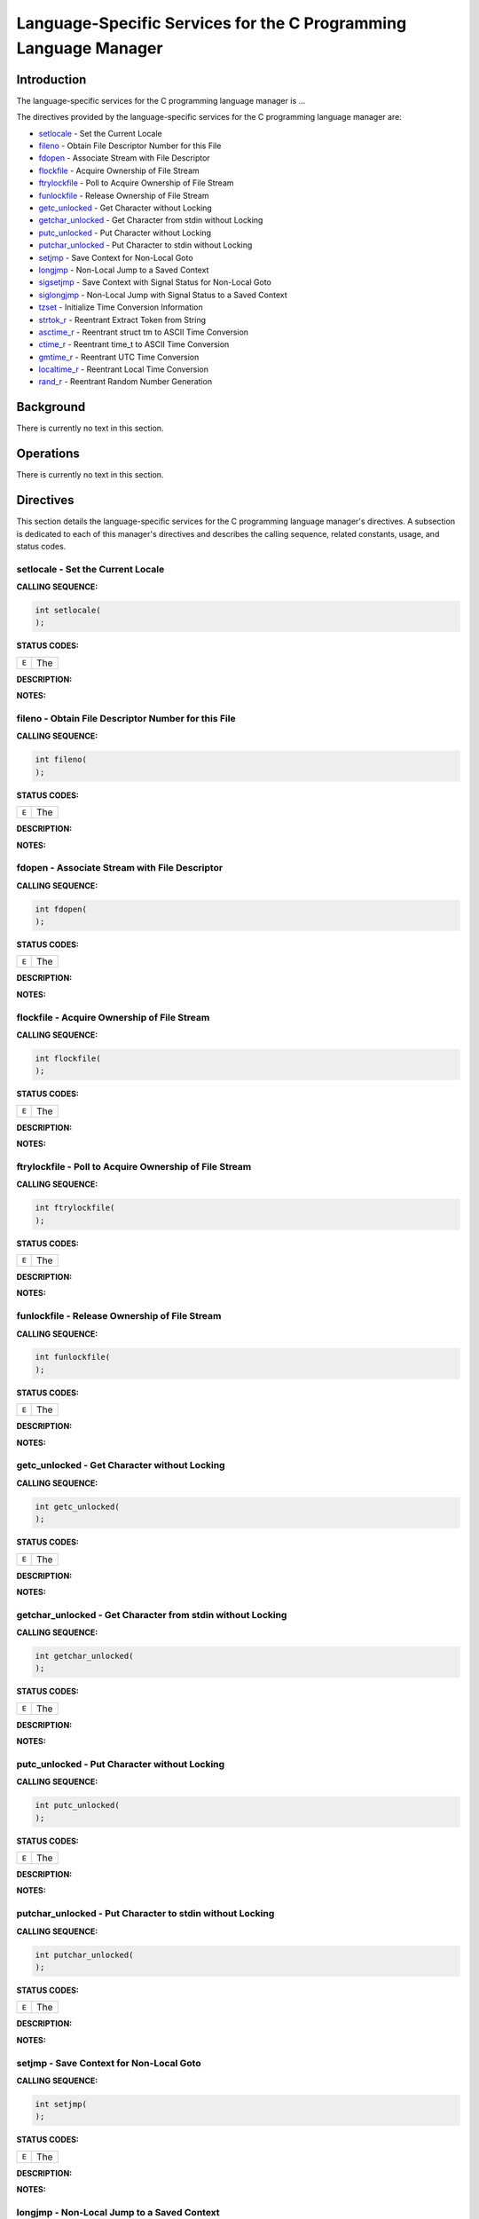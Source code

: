 .. comment SPDX-License-Identifier: CC-BY-SA-4.0

.. COMMENT: COPYRIGHT (c) 1988-2002.
.. COMMENT: On-Line Applications Research Corporation (OAR).
.. COMMENT: All rights reserved.

Language-Specific Services for the C Programming Language Manager
#################################################################

Introduction
============

The language-specific services for the C programming language manager is ...

The directives provided by the language-specific services for the C programming language manager are:

- setlocale_ - Set the Current Locale

- fileno_ - Obtain File Descriptor Number for this File

- fdopen_ - Associate Stream with File Descriptor

- flockfile_ - Acquire Ownership of File Stream

- ftrylockfile_ - Poll to Acquire Ownership of File Stream

- funlockfile_ - Release Ownership of File Stream

- getc_unlocked_ - Get Character without Locking

- getchar_unlocked_ - Get Character from stdin without Locking

- putc_unlocked_ - Put Character without Locking

- putchar_unlocked_ - Put Character to stdin without Locking

- setjmp_ - Save Context for Non-Local Goto

- longjmp_ - Non-Local Jump to a Saved Context

- sigsetjmp_ - Save Context with Signal Status for Non-Local Goto

- siglongjmp_ - Non-Local Jump with Signal Status to a Saved Context

- tzset_ - Initialize Time Conversion Information

- strtok_r_ - Reentrant Extract Token from String

- asctime_r_ - Reentrant struct tm to ASCII Time Conversion

- ctime_r_ - Reentrant time_t to ASCII Time Conversion

- gmtime_r_ - Reentrant UTC Time Conversion

- localtime_r_ - Reentrant Local Time Conversion

- rand_r_ - Reentrant Random Number Generation

Background
==========

There is currently no text in this section.

Operations
==========

There is currently no text in this section.

Directives
==========

This section details the language-specific services for the C programming
language manager's directives.  A subsection is dedicated to each of this
manager's directives and describes the calling sequence, related constants,
usage, and status codes.

.. _setlocale:

setlocale - Set the Current Locale
----------------------------------
.. index:: setlocale
.. index:: set the current locale

**CALLING SEQUENCE:**

.. code-block:: c

    int setlocale(
    );

**STATUS CODES:**

.. list-table::
 :class: rtems-table

 * - ``E``
   - The

**DESCRIPTION:**

**NOTES:**

.. _fileno:

fileno - Obtain File Descriptor Number for this File
----------------------------------------------------
.. index:: fileno
.. index:: obtain file descriptor number for this file

**CALLING SEQUENCE:**

.. code-block:: c

    int fileno(
    );

**STATUS CODES:**

.. list-table::
 :class: rtems-table

 * - ``E``
   - The

**DESCRIPTION:**

**NOTES:**

.. _fdopen:

fdopen - Associate Stream with File Descriptor
----------------------------------------------
.. index:: fdopen
.. index:: associate stream with file descriptor

**CALLING SEQUENCE:**

.. code-block:: c

    int fdopen(
    );

**STATUS CODES:**

.. list-table::
 :class: rtems-table

 * - ``E``
   - The

**DESCRIPTION:**

**NOTES:**

.. _flockfile:

flockfile - Acquire Ownership of File Stream
--------------------------------------------
.. index:: flockfile
.. index:: acquire ownership of file stream

**CALLING SEQUENCE:**

.. code-block:: c

    int flockfile(
    );

**STATUS CODES:**

.. list-table::
 :class: rtems-table

 * - ``E``
   - The

**DESCRIPTION:**

**NOTES:**

.. _ftrylockfile:

ftrylockfile - Poll to Acquire Ownership of File Stream
-------------------------------------------------------
.. index:: ftrylockfile
.. index:: poll to acquire ownership of file stream

**CALLING SEQUENCE:**

.. code-block:: c

    int ftrylockfile(
    );

**STATUS CODES:**

.. list-table::
 :class: rtems-table

 * - ``E``
   - The

**DESCRIPTION:**

**NOTES:**

.. _funlockfile:

funlockfile - Release Ownership of File Stream
----------------------------------------------
.. index:: funlockfile
.. index:: release ownership of file stream

**CALLING SEQUENCE:**

.. code-block:: c

    int funlockfile(
    );

**STATUS CODES:**

.. list-table::
 :class: rtems-table

 * - ``E``
   - The

**DESCRIPTION:**

**NOTES:**

.. _getc_unlocked:

getc_unlocked - Get Character without Locking
---------------------------------------------
.. index:: getc_unlocked
.. index:: get character without locking

**CALLING SEQUENCE:**

.. code-block:: c

    int getc_unlocked(
    );

**STATUS CODES:**

.. list-table::
 :class: rtems-table

 * - ``E``
   - The

**DESCRIPTION:**

**NOTES:**

.. _getchar_unlocked:

getchar_unlocked - Get Character from stdin without Locking
-----------------------------------------------------------
.. index:: getchar_unlocked
.. index:: get character from stdin without locking

**CALLING SEQUENCE:**

.. code-block:: c

    int getchar_unlocked(
    );

**STATUS CODES:**

.. list-table::
 :class: rtems-table

 * - ``E``
   - The

**DESCRIPTION:**

**NOTES:**

.. _putc_unlocked:

putc_unlocked - Put Character without Locking
---------------------------------------------
.. index:: putc_unlocked
.. index:: put character without locking

**CALLING SEQUENCE:**

.. code-block:: c

    int putc_unlocked(
    );

**STATUS CODES:**

.. list-table::
 :class: rtems-table

 * - ``E``
   - The

**DESCRIPTION:**

**NOTES:**

.. _putchar_unlocked:

putchar_unlocked - Put Character to stdin without Locking
---------------------------------------------------------
.. index:: putchar_unlocked
.. index:: put character to stdin without locking

**CALLING SEQUENCE:**

.. code-block:: c

    int putchar_unlocked(
    );

**STATUS CODES:**

.. list-table::
 :class: rtems-table

 * - ``E``
   - The

**DESCRIPTION:**

**NOTES:**

.. _setjmp:

setjmp - Save Context for Non-Local Goto
----------------------------------------
.. index:: setjmp
.. index:: save context for non

**CALLING SEQUENCE:**

.. code-block:: c

    int setjmp(
    );

**STATUS CODES:**

.. list-table::
 :class: rtems-table

 * - ``E``
   - The

**DESCRIPTION:**

**NOTES:**

.. _longjmp:

longjmp - Non-Local Jump to a Saved Context
-------------------------------------------
.. index:: longjmp
.. index:: non

**CALLING SEQUENCE:**

.. code-block:: c

    int longjmp(
    );

**STATUS CODES:**

.. list-table::
 :class: rtems-table

 * - ``E``
   - The

**DESCRIPTION:**

**NOTES:**

.. _sigsetjmp:

sigsetjmp - Save Context with Signal Status for Non-Local Goto
--------------------------------------------------------------
.. index:: sigsetjmp
.. index:: save context with signal status for non

**CALLING SEQUENCE:**

.. code-block:: c

    int sigsetjmp(
    );

**STATUS CODES:**

.. list-table::
 :class: rtems-table

 * - ``E``
   - The

**DESCRIPTION:**

**NOTES:**

.. _siglongjmp:

siglongjmp - Non-Local Jump with Signal Status to a Saved Context
-----------------------------------------------------------------
.. index:: siglongjmp
.. index:: non

**CALLING SEQUENCE:**

.. code-block:: c

    int siglongjmp(
    );

**STATUS CODES:**

.. list-table::
 :class: rtems-table

 * - ``E``
   - The

**DESCRIPTION:**

**NOTES:**

.. _tzset:

tzset - Initialize Time Conversion Information
----------------------------------------------
.. index:: tzset
.. index:: initialize time conversion information

**CALLING SEQUENCE:**

.. code-block:: c

    int tzset(
    );

**STATUS CODES:**

.. list-table::
 :class: rtems-table

 * - ``E``
   - The

**DESCRIPTION:**

**NOTES:**

.. _strtok_r:

strtok_r - Reentrant Extract Token from String
----------------------------------------------
.. index:: strtok_r
.. index:: reentrant extract token from string

**CALLING SEQUENCE:**

.. code-block:: c

    int strtok_r(
    );

**STATUS CODES:**

.. list-table::
 :class: rtems-table

 * - ``E``
   - The

**DESCRIPTION:**

**NOTES:**

.. _asctime_r:

asctime_r - Reentrant struct tm to ASCII Time Conversion
--------------------------------------------------------
.. index:: asctime_r
.. index:: reentrant struct tm to ascii time conversion

**CALLING SEQUENCE:**

.. code-block:: c

    int asctime_r(
    );

**STATUS CODES:**

.. list-table::
 :class: rtems-table

 * - ``E``
   - The

**DESCRIPTION:**

**NOTES:**

.. _ctime_r:

ctime_r - Reentrant time_t to ASCII Time Conversion
---------------------------------------------------
.. index:: ctime_r
.. index:: reentrant time_t to ascii time conversion

**CALLING SEQUENCE:**

.. code-block:: c

    int ctime_r(
    );

**STATUS CODES:**

.. list-table::
 :class: rtems-table

 * - ``E``
   - The

**DESCRIPTION:**

**NOTES:**

.. _gmtime_r:

gmtime_r - Reentrant UTC Time Conversion
----------------------------------------
.. index:: gmtime_r
.. index:: reentrant utc time conversion

**CALLING SEQUENCE:**

.. code-block:: c

    int gmtime_r(
    );

**STATUS CODES:**

.. list-table::
 :class: rtems-table

 * - ``E``
   - The

**DESCRIPTION:**

**NOTES:**

.. _localtime_r:

localtime_r - Reentrant Local Time Conversion
---------------------------------------------
.. index:: localtime_r
.. index:: reentrant local time conversion

**CALLING SEQUENCE:**

.. code-block:: c

    int localtime_r(
    );

**STATUS CODES:**

.. list-table::
 :class: rtems-table

 * - ``E``
   - The

**DESCRIPTION:**

**NOTES:**

.. _rand_r:

rand_r - Reentrant Random Number Generation
-------------------------------------------
.. index:: rand_r
.. index:: reentrant random number generation

**CALLING SEQUENCE:**

.. code-block:: c

    int rand_r(
    );

**STATUS CODES:**

.. list-table::
 :class: rtems-table

 * - ``E``
   - The

**DESCRIPTION:**

**NOTES:**
